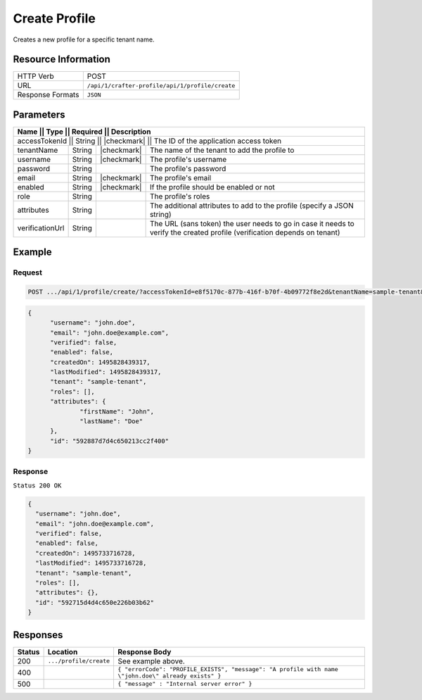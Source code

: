 .. .. include:: /includes/unicode-checkmark.rst

.. _crafter-profile-api-profile-create:

==============
Create Profile
==============

Creates a new profile for a specific tenant name.

--------------------
Resource Information
--------------------

+----------------------------+-------------------------------------------------------------------+
|| HTTP Verb                 || POST                                                             |
+----------------------------+-------------------------------------------------------------------+
|| URL                       || ``/api/1/crafter-profile/api/1/profile/create``                  |
+----------------------------+-------------------------------------------------------------------+
|| Response Formats          || ``JSON``                                                         |
+----------------------------+-------------------------------------------------------------------+

----------
Parameters
----------

+-------------------+-------------+---------------+---------------------------------------------------------------------------------------------------------------------------+
|| Name             || Type       || Required     || Description                                                                                                              |
+=========================+=============+===============+=====================================================================================================================+
|| accessTokenId    || String     || |checkmark|  || The ID of the application access token                                                                                   |
+-------------------+-------------+---------------+---------------------------------------------------------------------------------------------------------------------------+
|| tenantName       || String     || |checkmark|  || The name of the tenant to add the profile to                                                                             |
+-------------------+-------------+---------------+---------------------------------------------------------------------------------------------------------------------------+
|| username         || String     || |checkmark|  || The profile's username                                                                                                   |
+-------------------+-------------+---------------+---------------------------------------------------------------------------------------------------------------------------+
|| password         || String     ||              || The profile's password                                                                                                   |
+-------------------+-------------+---------------+---------------------------------------------------------------------------------------------------------------------------+
|| email            || String     || |checkmark|  || The profile's email                                                                                                      |
+-------------------+-------------+---------------+---------------------------------------------------------------------------------------------------------------------------+
|| enabled          || String     || |checkmark|  || If the profile should be enabled or not                                                                                  |
+-------------------+-------------+---------------+---------------------------------------------------------------------------------------------------------------------------+
|| role             || String     ||              || The profile's roles                                                                                                      |
+-------------------+-------------+---------------+---------------------------------------------------------------------------------------------------------------------------+
|| attributes       || String     ||              || The additional attributes to add to the profile (specify a JSON string)                                                  |
+-------------------+-------------+---------------+---------------------------------------------------------------------------------------------------------------------------+
|| verificationUrl  || String     ||              || The URL (sans token) the user needs to go in case it needs to verify the created profile (verification depends on tenant)|
+-------------------+-------------+---------------+---------------------------------------------------------------------------------------------------------------------------+

-------
Example
-------

^^^^^^^
Request
^^^^^^^

.. code-block:: guess

  POST .../api/1/profile/create/?accessTokenId=e8f5170c-877b-416f-b70f-4b09772f8e2d&tenantName=sample-tenant&username=john.doe&password=passw0rd&email=john.doe%40example.com&enabled=false&attributes=%7B%22firstName%22%3A%22John%22,%22lastName%22%3A%22Doe%22%7D&verificationUrl

.. code-block:: json

  {
  	"username": "john.doe",
  	"email": "john.doe@example.com",
  	"verified": false,
  	"enabled": false,
  	"createdOn": 1495828439317,
  	"lastModified": 1495828439317,
  	"tenant": "sample-tenant",
  	"roles": [],
  	"attributes": {
  		"firstName": "John",
  		"lastName": "Doe"
  	},
  	"id": "592887d7d4c650213cc2f400"
  }

^^^^^^^^
Response
^^^^^^^^

``Status 200 OK``

.. code-block:: json

  {
    "username": "john.doe",
    "email": "john.doe@example.com",
    "verified": false,
    "enabled": false,
    "createdOn": 1495733716728,
    "lastModified": 1495733716728,
    "tenant": "sample-tenant",
    "roles": [],
    "attributes": {},
    "id": "592715d4d4c650e226b03b62"
  }

---------
Responses
---------

+---------+--------------------------------+--------------------------------------------------------------------------------------------------------------------------------------------------------------------+
|| Status || Location                      || Response Body                                                                                                                                                     |
+=========+================================+====================================================================================================================================================================+
|| 200    || ``.../profile/create``        || See example above.                                                                                                                                                |
+---------+--------------------------------+--------------------------------------------------------------------------------------------------------------------------------------------------------------------+
|| 400    ||                               || ``{ "errorCode": "PROFILE_EXISTS", "message": "A profile with name \"john.doe\" already exists" }``                                                               |
+---------+--------------------------------+--------------------------------------------------------------------------------------------------------------------------------------------------------------------+
|| 500    ||                               || ``{ "message" : "Internal server error" }``                                                                                                                       |
+---------+--------------------------------+--------------------------------------------------------------------------------------------------------------------------------------------------------------------+
